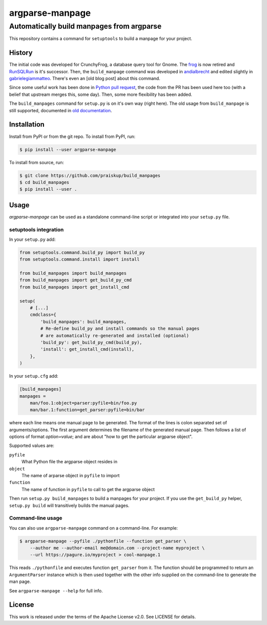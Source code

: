 ==================
 argparse-manpage
==================

------------------------------------------
Automatically build manpages from argparse
------------------------------------------

This repository contains a command for ``setuptools`` to build a manpage for
your project.


History
-------

The initial code was developed for CrunchyFrog, a database query tool for
Gnome.  The `frog`_ is now retired and `RunSQLRun`_ is it's successor.  Then,
the ``build_manpage`` command was developed in `andialbrecht`_ and edited
slightly in `gabrielegiammatteo`_.  There's even an [old blog post] about this
command.

Since some useful work has been done in `Python pull request`_, the code from
the PR has been used here too (with a belief that upstream merges this, some
day). Then, some more flexibility has been added.

The ``build_manpages`` command for ``setup.py`` is on it's own way (right here).
The old usage from ``build_manpage`` is still supported, documented in
`old documentation <examples/old_format/README.md>`__.

.. _gabrielegiammatteo: https://github.com/andialbrecht/build\_manpage
.. _andialbrecht: https://github.com/andialbrecht/build\_manpage
.. _frog: http://crunchyfrog.googlecode.com/svn/
.. _RunSQLRun: https://github.com/andialbrecht/runsqlrun
.. _old blog post: https://andialbrecht.wordpress.com/2009/03/17/creating-a-man-page-with-distutils-and-optparse/
.. _Python pull request: https://github.com/python/cpython/pull/1169


Installation
------------

Install from PyPI or from the git repo. To install from PyPI, run:

.. code-block:: shell

    $ pip install --user argparse-manpage

To install from source, run:

.. code-block:: shell

    $ git clone https://github.com/praiskup/build_manpages
    $ cd build_manpages
    $ pip install --user .

Usage
-----

*argparse-manpage* can be used as a standalone command-line script or
integrated into your ``setup.py`` file.

setuptools integration
~~~~~~~~~~~~~~~~~~~~~~

In your ``setup.py`` add:

.. code-block:: python

    from setuptools.command.build_py import build_py
    from setuptools.command.install import install

    from build_manpages import build_manpages
    from build_manpages import get_build_py_cmd
    from build_manpages import get_install_cmd

    setup(
        # [...]
        cmdclass={
            'build_manpages': build_manpages,
            # Re-define build_py and install commands so the manual pages
            # are automatically re-generated and installed (optional)
            'build_py': get_build_py_cmd(build_py),
            'install': get_install_cmd(install),
        },
    )

In your ``setup.cfg`` add:

.. code-block:: ini

    [build_manpages]
    manpages =
        man/foo.1:object=parser:pyfile=bin/foo.py
        man/bar.1:function=get_parser:pyfile=bin/bar

where each line means one manual page to be generated.  The format of the lines
is colon separated set of arguments/options.  The first argument determines the
filename of the generated manual page.  Then follows a list of options of
format `option=value`;  and are about "how to get the particular argparse
object".

Supported values are:

``pyfile``
  What Python file the argparse object resides in

``object``
  The name of arparse object in ``pyfile`` to import

``function``
  The name of function in ``pyfile`` to call to get the argparse object

Then run ``setup.py build_manpages`` to build a manpages for your project.  If
you use the ``get_build_py`` helper, ``setup.py build`` will transitively
builds the manual pages.

Command-line usage
~~~~~~~~~~~~~~~~~~

You can also use ``argparse-manpage`` command on a command-line. For example:

.. code-block:: shell

    $ argparse-manpage --pyfile ./pythonfile --function get_parser \
        --author me --author-email me@domain.com --project-name myproject \
        --url https://pagure.io/myproject > cool-manpage.1

This reads ``./pythonfile`` and executes function ``get_parser`` from it. The
function should be programmed to return an ``ArgumentParser`` instance which is
then used together with the other info supplied on the command-line to generate
the man page.

See ``argparse-manpage --help`` for full info.


License
-------

This work is released under the terms of the Apache License v2.0.
See LICENSE for details.
